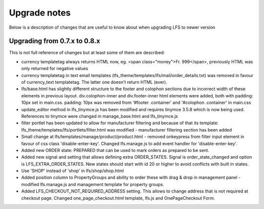 .. index:: Upgrade notes

=============
Upgrade notes
=============
Below is a description of changes that are useful to know about when upgrading LFS to newer version


Upgrading from 0.7.x to 0.8.x
=============================

This is not full reference of changes but at least some of them are described:

* currency templatetag always returns HTML now, eg. <span class="money">Fr. 999</span>, previously HTML was only returned for negative values
* currency templatetag in text email templates (lfs_theme/templates/lfs/mail/order_details.txt) was removed in favour of currency_text templatetag. The latter one doesn't return HTML (ever).
* lfs/base.html has slightly different structure to the footer and colophon sections due to incorrect width of these elements in previous layout.
  div.colophon-inner and div.footer-inner html elements were added, both with padding: 10px set in main.css.
  padding: 10px was removed from '#footer .container' and '#colophon .container' in main.css
* update_editor method in lfs_tinymce.js has been modified and requires tinymce 3.5.8 which is now being used.
  References to tinymce were changed in manage_base.html and lfs_tinymce.js
* filter portlet has been updated to allow for manufacturer filtering and because of that its template:
  lfs_theme/templates/lfs/portlets/filter.html was modified - manufacturer filtering section has been added
* Small change at lfs/templates/manage/product/product.html - removed onkeypress from filter input element in favour
  of css class 'disable-enter-key'. Changed lfs.manage.js to add event handler for 'disable-enter-key'.
* Added new ORDER state: PREPARED that can be used to mark orders as prepared to be sent.
* Added new signal and setting that allows defining extra ORDER_STATES. Signal is order_state_changed and option is
  LFS_EXTRA_ORDER_STATES. New states should start with id 20 or higher to avoid conflicts with built in states.
* Use 'SHOP' instead of 'shop' in lfs/shop/shop.html
* Added position column to PropertyGroups and ability to order these with drag & drop in management panel - modified lfs.manage.js
  and management template for property groups.
* Added LFS_CHECKOUT_NOT_REQUIRED_ADDRESS setting. This allows to change address that is not required at checkout page.
  Changed one_page_checkout.html template, lfs.js and OnePageCheckout Form.